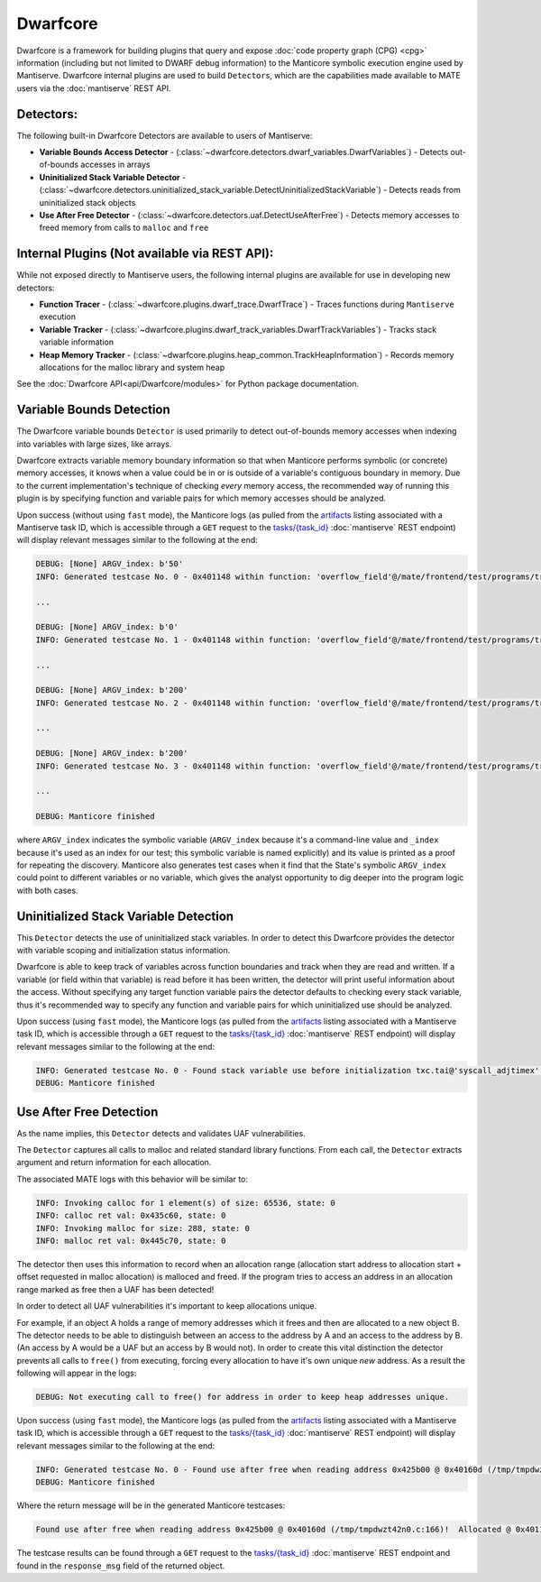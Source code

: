 #########
Dwarfcore
#########

Dwarfcore is a framework for building plugins that query and expose :doc:`code
property graph (CPG) <cpg>` information (including but not limited to DWARF
debug information) to the Manticore symbolic execution engine used by
Mantiserve. Dwarfcore internal plugins are used to build ``Detector``\ s, which
are the capabilities made available to MATE users via the :doc:`mantiserve` REST
API.

Detectors:
~~~~~~~~~~

The following built-in Dwarfcore Detectors are available to users of Mantiserve:

* **Variable Bounds Access Detector** -
  (:class:`~dwarfcore.detectors.dwarf_variables.DwarfVariables`) - Detects
  out-of-bounds accesses in arrays

* **Uninitialized Stack Variable Detector** -
  (:class:`~dwarfcore.detectors.uninitialized_stack_variable.DetectUninitializedStackVariable`)
  - Detects reads from uninitialized stack objects

* **Use After Free Detector** -
  (:class:`~dwarfcore.detectors.uaf.DetectUseAfterFree`) - Detects memory
  accesses to freed memory from calls to ``malloc`` and ``free``

Internal Plugins (Not available via REST API):
~~~~~~~~~~~~~~~~~~~~~~~~~~~~~~~~~~~~~~~~~~~~~~

While not exposed directly to Mantiserve users, the following internal plugins
are available for use in developing new detectors:

* **Function Tracer** - (:class:`~dwarfcore.plugins.dwarf_trace.DwarfTrace`) -
  Traces functions during ``Mantiserve`` execution

* **Variable Tracker** -
  (:class:`~dwarfcore.plugins.dwarf_track_variables.DwarfTrackVariables`) -
  Tracks stack variable information

* **Heap Memory Tracker** -
  (:class:`~dwarfcore.plugins.heap_common.TrackHeapInformation`) - Records
  memory allocations for the malloc library and system heap


See the :doc:`Dwarfcore API<api/Dwarfcore/modules>` for Python package
documentation.


Variable Bounds Detection
~~~~~~~~~~~~~~~~~~~~~~~~~

The Dwarfcore variable bounds ``Detector`` is used primarily to detect
out-of-bounds memory accesses when indexing into variables with large sizes,
like arrays.

Dwarfcore extracts variable memory boundary information so that when Manticore
performs symbolic (or concrete) memory accesses, it knows when a value could be
in or is outside of a variable's contiguous boundary in memory. Due to the
current implementation's technique of checking *every* memory access, the
recommended way of running this plugin is by specifying function and variable
pairs for which memory accesses should be analyzed.

Upon success (without using ``fast`` mode), the Manticore logs (as pulled from
the `artifacts <api.html#operation/_get_artifact_api_v1_artifacts__artifact_id__get>`_
listing associated with a Mantiserve task ID, which is accessible through a ``GET``
request to the
`tasks/{task_id} <api.html#operation/_get_manticore_task_api_v1_manticore_tasks__task_id__get>`_
:doc:`mantiserve` REST endpoint) will display relevant messages similar to the following at the end:

.. code-block::

    DEBUG: [None] ARGV_index: b'50'
    INFO: Generated testcase No. 0 - 0x401148 within function: 'overflow_field'@/mate/frontend/test/programs/triple_nested_structs.c:32:  Symbolic memory access could be out of bounds upper (0x7ffffffff752) or lower (0x7ffffffff720)

    ...

    DEBUG: [None] ARGV_index: b'0'
    INFO: Generated testcase No. 1 - 0x401148 within function: 'overflow_field'@/mate/frontend/test/programs/triple_nested_structs.c:32:  Symbolic memory access could b

    ...

    DEBUG: [None] ARGV_index: b'200'
    INFO: Generated testcase No. 2 - 0x401148 within function: 'overflow_field'@/mate/frontend/test/programs/triple_nested_structs.c:32:  Symbolic memory access could b

    ...

    DEBUG: [None] ARGV_index: b'200'
    INFO: Generated testcase No. 3 - 0x401148 within function: 'overflow_field'@/mate/frontend/test/programs/triple_nested_structs.c:32:  Symbolic memory access could be out of bounds upper (0x7ffffffff7e8) or lower (0x7ffffffff720)

    ...

    DEBUG: Manticore finished

where ``ARGV_index`` indicates the symbolic variable (``ARGV_index`` because
it's a command-line value and ``_index`` because it's used as an index for our
test; this symbolic variable is named explicitly) and its value is printed as a
proof for repeating the discovery. Manticore also generates test cases when it
find that the State's symbolic ``ARGV_index`` could point to different
variables or no variable, which gives the analyst opportunity to dig deeper
into the program logic with both cases.


Uninitialized Stack Variable Detection
~~~~~~~~~~~~~~~~~~~~~~~~~~~~~~~~~~~~~~

This ``Detector`` detects the use of uninitialized stack variables. In order to
detect this Dwarfcore provides the detector with variable scoping and
initialization status information.

Dwarfcore is able to keep track of variables across function boundaries and
track when they are read and written. If a variable (or field within that
variable) is read before it has been written, the detector will print useful
information about the access. Without specifying any target function variable
pairs the detector defaults to checking every stack variable, thus it's
recommended way to specify any function and variable pairs for which
uninitialized use should be analyzed.

Upon success (using ``fast`` mode), the Manticore logs (as pulled from
the `artifacts <api.html#operation/_get_artifact_api_v1_artifacts__artifact_id__get>`_
listing associated with a Mantiserve task ID, which is accessible through a ``GET``
request to the
`tasks/{task_id} <api.html#operation/_get_manticore_task_api_v1_manticore_tasks__task_id__get>`_
:doc:`mantiserve` REST endpoint) will display relevant messages similar to the following at the end:

.. code-block::

    INFO: Generated testcase No. 0 - Found stack variable use before initialization txc.tai@'syscall_adjtimex' @ 0x4014b6! (/mate/frontend/test/programs/poi-kernel-cve-uninit.c:115)
    DEBUG: Manticore finished


Use After Free Detection
~~~~~~~~~~~~~~~~~~~~~~~~

As the name implies, this ``Detector`` detects and validates UAF
vulnerabilities.

The ``Detector`` captures all calls to malloc and related standard library functions. From each
call, the ``Detector`` extracts argument and return information for each
allocation.

The associated MATE logs with this behavior will be similar to:

.. code-block::

    INFO: Invoking calloc for 1 element(s) of size: 65536, state: 0
    INFO: calloc ret val: 0x435c60, state: 0
    INFO: Invoking malloc for size: 288, state: 0
    INFO: malloc ret val: 0x445c70, state: 0



The detector then uses this information to record when an allocation range
(allocation start address to allocation start + offset requested in malloc
allocation) is malloced and freed.  If the program tries to access an address
in an allocation range marked as free then a UAF has been detected!

In order to detect all UAF vulnerabilities it's important to keep allocations
unique.

For example, if an object A holds a range of memory addresses which it frees
and then are allocated to a new object B. The detector needs to be able to
distinguish between an access to the address by A and an access to the address
by B. (An access by A would be a UAF but an access by B would not). In order to
create this vital distinction the detector prevents all calls to ``free()``
from executing, forcing every allocation to have it's own unique *new* address.
As a result the following will appear in the logs:

.. code-block::

    DEBUG: Not executing call to free() for address in order to keep heap addresses unique.

Upon success (using ``fast`` mode), the Manticore logs (as pulled from
the `artifacts <api.html#operation/_get_artifact_api_v1_artifacts__artifact_id__get>`_
listing associated with a Mantiserve task ID, which is accessible through a ``GET``
request to the
`tasks/{task_id} <api.html#operation/_get_manticore_task_api_v1_manticore_tasks__task_id__get>`_
:doc:`mantiserve` REST endpoint) will display relevant messages similar to the following at the end:

.. code-block::

    INFO: Generated testcase No. 0 - Found use after free when reading address 0x425b00 @ 0x40160d (/tmp/tmpdwzt42n0.c:166)!  Allocated @ 0x4011f5 (/tmp/tmpdwzt42n0.c:44). Deallocated @ 0x401273 (/tmp/tmpdwzt42n0.c:54).
    DEBUG: Manticore finished

Where the return message will be in the generated Manticore testcases:

.. code-block::

    Found use after free when reading address 0x425b00 @ 0x40160d (/tmp/tmpdwzt42n0.c:166)!  Allocated @ 0x4011f5 (/tmp/tmpdwzt42n0.c:44). Deallocated @ 0x401273 (/tmp/tmpdwzt42n0.c:54).

The testcase results can be found through a ``GET`` request to the `tasks/{task_id}
<api.html#operation/_get_manticore_task_api_v1_manticore_tasks__task_id__get>`_
:doc:`mantiserve` REST endpoint and found in
the ``response_msg`` field of the returned object.

